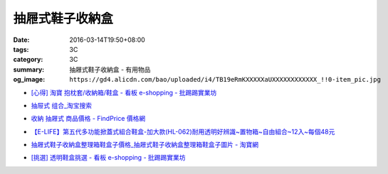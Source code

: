 抽屜式鞋子收納盒
################

:date: 2016-03-14T19:50+08:00
:tags: 3C
:category: 3C
:summary: 抽屜式鞋子收納盒 - 有用物品
:og_image: ``https://gd4.alicdn.com/bao/uploaded/i4/TB19eRmKXXXXXaUXXXXXXXXXXXX_!!0-item_pic.jpg``


* `[心得] 淘寶 抱枕套/收納箱/鞋盒 - 看板 e-shopping - 批踢踢實業坊 <https://www.ptt.cc/bbs/e-shopping/M.1463219532.A.64B.html>`_

  .. image:: https://gd4.alicdn.com/bao/uploaded/i4/TB19eRmKXXXXXaUXXXXXXXXXXXX_!!0-item_pic.jpg
     :alt: 新款加大加厚塑料包边透明鞋盒抽屉式鞋子收纳盒组合鞋柜全国包邮-淘宝网全球站
     :target: https://item.taobao.com/item.htm?id=45639176470
     :align: center

* `抽屉式 组合_淘宝搜索 <https://s.taobao.com/search?q=%E6%8A%BD%E5%B1%89%E5%BC%8F+%E7%BB%84%E5%90%88>`_
* `收納 抽屜式 商品價格 - FindPrice 價格網 <https://www.findprice.com.tw/datalist.aspx?s=g&q=%E6%94%B6%E7%B4%8D+%E6%8A%BD%E5%B1%9C%E5%BC%8F>`_
* `【E-LIFE】第五代多功能掀蓋式組合鞋盒-加大款(HL-062)耐用透明好辨識~置物箱~自由組合~12入~每個48元 <http://goods.ruten.com.tw/item/show?21403186470758>`_
* `抽屜式鞋子收納盒整理箱鞋盒子價格_抽屜式鞋子收納盒整理箱鞋盒子圖片 - 淘寶網 <https://www.taobao.com/product/%E6%8A%BD%E5%B1%9C%E5%BC%8F%E9%9E%8B%E5%AD%90%E6%94%B6%E7%B4%8D%E7%9B%92%E6%95%B4%E7%90%86%E7%AE%B1%E9%9E%8B%E7%9B%92%E5%AD%90.htm>`_
* `[挑選] 透明鞋盒挑選 - 看板 e-shopping - 批踢踢實業坊 <https://www.ptt.cc/bbs/e-shopping/M.1463418895.A.AD0.html>`_
